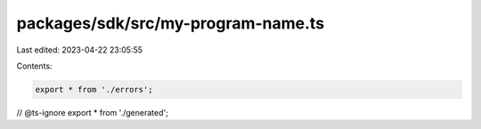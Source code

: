 packages/sdk/src/my-program-name.ts
===================================

Last edited: 2023-04-22 23:05:55

Contents:

.. code-block:: ts

    export * from './errors';
// @ts-ignore
export * from './generated';


